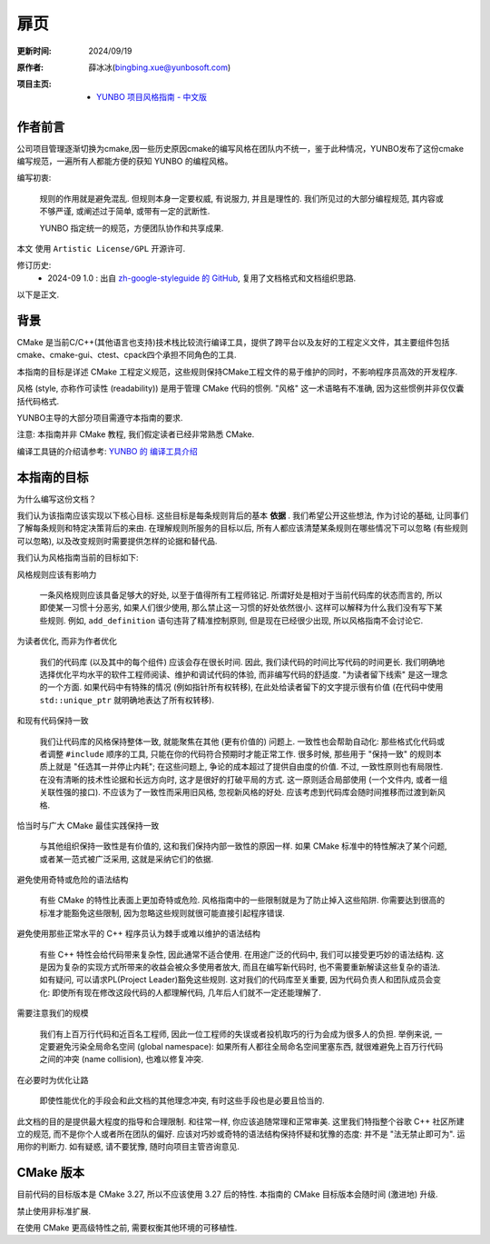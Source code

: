 扉页
============

:更新时间:   2024/09/19

:原作者:

    .. line-block::

         薛冰冰(bingbing.xue@yunbosoft.com)

:项目主页:

    - `YUNBO 项目风格指南 - 中文版 <https://github.com/xueye9/zh-yunbo-styleguide>`_

作者前言
--------------------

公司项目管理逐渐切换为cmake,因一些历史原因cmake的编写风格在团队内不统一，鉴于此种情况，YUNBO发布了这份cmake编写规范，一遍所有人都能方便的获知 YUNBO 的编程风格。

编写初衷:

    规则的作用就是避免混乱. 但规则本身一定要权威, 有说服力, 并且是理性的. 我们所见过的大部分编程规范, 其内容或不够严谨, 或阐述过于简单, 或带有一定的武断性.

    YUNBO 指定统一的规范，方便团队协作和共享成果.

本文 使用 ``Artistic License/GPL`` 开源许可.

修订历史:
    - 2024-09 1.0 : 出自 `zh-google-styleguide 的 GitHub <https://github.com/zh-google-styleguide/zh-google-styleguide>`_, 复用了文档格式和文档组织思路.

以下是正文.

背景
--------------

CMake 是当前C/C++(其他语言也支持)技术栈比较流行编译工具，提供了跨平台以及友好的工程定义文件，其主要组件包括cmake、cmake-gui、ctest、cpack四个承担不同角色的工具.

本指南的目标是详述 CMake 工程定义规范，这些规则保持CMake工程文件的易于维护的同时，不影响程序员高效的开发程序.

风格 (style, 亦称作可读性 (readability)) 是用于管理 CMake 代码的惯例. "风格" 这一术语略有不准确, 因为这些惯例并非仅仅囊括代码格式.

YUNBO主导的大部分项目需遵守本指南的要求.

注意: 本指南并非 CMake 教程, 我们假定读者已经非常熟悉 CMake.

编译工具链的介绍请参考: `YUNBO 的 编译工具介绍 <https://wiki.yunbosoft.com/pages/viewpage.action?pageId=33625852>`_

本指南的目标
------------------

为什么编写这份文档？

我们认为该指南应该实现以下核心目标. 这些目标是每条规则背后的基本 **依据** . 我们希望公开这些想法, 作为讨论的基础, 让同事们了解每条规则和特定决策背后的来由. 在理解规则所服务的目标以后, 所有人都应该清楚某条规则在哪些情况下可以忽略 (有些规则可以忽略), 以及改变规则时需要提供怎样的论据和替代品.

我们认为风格指南当前的目标如下:

风格规则应该有影响力

    一条风格规则应该具备足够大的好处, 以至于值得所有工程师铭记. 所谓好处是相对于当前代码库的状态而言的, 所以即使某一习惯十分恶劣, 如果人们很少使用, 那么禁止这一习惯的好处依然很小. 这样可以解释为什么我们没有写下某些规则. 例如, ``add_definition`` 语句违背了精准控制原则, 但是现在已经很少出现, 所以风格指南不会讨论它.

为读者优化, 而非为作者优化

    我们的代码库 (以及其中的每个组件) 应该会存在很长时间. 因此, 我们读代码的时间比写代码的时间更长. 我们明确地选择优化平均水平的软件工程师阅读、维护和调试代码的体验, 而非编写代码的舒适度. "为读者留下线索" 是这一理念的一个方面. 如果代码中有特殊的情况 (例如指针所有权转移), 在此处给读者留下的文字提示很有价值 (在代码中使用 ``std::unique_ptr`` 就明确地表达了所有权转移).

和现有代码保持一致

    我们让代码库的风格保持整体一致, 就能聚焦在其他 (更有价值的) 问题上. 一致性也会帮助自动化: 那些格式化代码或者调整 ``#include`` 顺序的工具, 只能在你的代码符合预期时才能正常工作. 很多时候, 那些用于 "保持一致" 的规则本质上就是 "任选其一并停止内耗"; 在这些问题上, 争论的成本超过了提供自由度的价值. 不过, 一致性原则也有局限性. 在没有清晰的技术性论据和长远方向时, 这才是很好的打破平局的方式. 这一原则适合局部使用 (一个文件内, 或者一组关联性强的接口). 不应该为了一致性而采用旧风格, 忽视新风格的好处. 应该考虑到代码库会随时间推移而过渡到新风格.

恰当时与广大 CMake 最佳实践保持一致

    与其他组织保持一致性是有价值的, 这和我们保持内部一致性的原因一样. 如果 CMake 标准中的特性解决了某个问题, 或者某一范式被广泛采用, 这就是采纳它们的依据. 

避免使用奇特或危险的语法结构

    有些 CMake 的特性比表面上更加奇特或危险. 风格指南中的一些限制就是为了防止掉入这些陷阱. 你需要达到很高的标准才能豁免这些限制, 因为忽略这些规则就很可能直接引起程序错误.

避免使用那些正常水平的 C++ 程序员认为棘手或难以维护的语法结构

    有些 C++ 特性会给代码带来复杂性, 因此通常不适合使用. 在用途广泛的代码中, 我们可以接受更巧妙的语法结构. 这是因为复杂的实现方式所带来的收益会被众多使用者放大, 而且在编写新代码时, 也不需要重新解读这些复杂的语法. 如有疑问, 可以请求PL(Project Leader)豁免这些规则. 这对我们的代码库至关重要, 因为代码负责人和团队成员会变化: 即使所有现在修改这段代码的人都理解代码, 几年后人们就不一定还能理解了.

需要注意我们的规模

    我们有上百万行代码和近百名工程师, 因此一位工程师的失误或者投机取巧的行为会成为很多人的负担. 举例来说, 一定要避免污染全局命名空间 (global namespace): 如果所有人都往全局命名空间里塞东西, 就很难避免上百万行代码之间的冲突 (name collision), 也难以修复冲突.

在必要时为优化让路

    即使性能优化的手段会和此文档的其他理念冲突, 有时这些手段也是必要且恰当的.

此文档的目的是提供最大程度的指导和合理限制. 和往常一样, 你应该追随常理和正常审美. 这里我们特指整个谷歌 C++ 社区所建立的规范, 而不是你个人或者所在团队的偏好. 应该对巧妙或奇特的语法结构保持怀疑和犹豫的态度: 并不是 "法无禁止即可为". 运用你的判断力. 如有疑惑, 请不要犹豫, 随时向项目主管咨询意见.

CMake 版本
------------------

目前代码的目标版本是 CMake 3.27, 所以不应该使用 3.27 后的特性. 本指南的 CMake 目标版本会随时间 (激进地) 升级.

禁止使用非标准扩展.

在使用 CMake 更高级特性之前, 需要权衡其他环境的可移植性.
